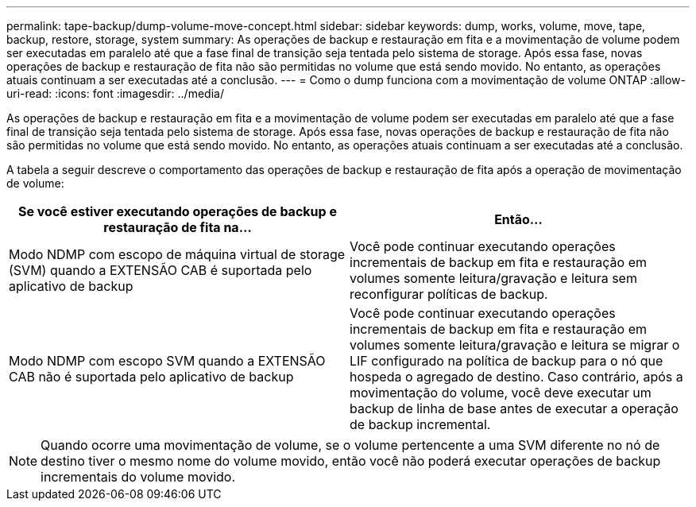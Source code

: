 ---
permalink: tape-backup/dump-volume-move-concept.html 
sidebar: sidebar 
keywords: dump, works, volume, move, tape, backup, restore, storage, system 
summary: As operações de backup e restauração em fita e a movimentação de volume podem ser executadas em paralelo até que a fase final de transição seja tentada pelo sistema de storage. Após essa fase, novas operações de backup e restauração de fita não são permitidas no volume que está sendo movido. No entanto, as operações atuais continuam a ser executadas até a conclusão. 
---
= Como o dump funciona com a movimentação de volume ONTAP
:allow-uri-read: 
:icons: font
:imagesdir: ../media/


[role="lead"]
As operações de backup e restauração em fita e a movimentação de volume podem ser executadas em paralelo até que a fase final de transição seja tentada pelo sistema de storage. Após essa fase, novas operações de backup e restauração de fita não são permitidas no volume que está sendo movido. No entanto, as operações atuais continuam a ser executadas até a conclusão.

A tabela a seguir descreve o comportamento das operações de backup e restauração de fita após a operação de movimentação de volume:

|===
| Se você estiver executando operações de backup e restauração de fita na... | Então... 


 a| 
Modo NDMP com escopo de máquina virtual de storage (SVM) quando a EXTENSÃO CAB é suportada pelo aplicativo de backup
 a| 
Você pode continuar executando operações incrementais de backup em fita e restauração em volumes somente leitura/gravação e leitura sem reconfigurar políticas de backup.



 a| 
Modo NDMP com escopo SVM quando a EXTENSÃO CAB não é suportada pelo aplicativo de backup
 a| 
Você pode continuar executando operações incrementais de backup em fita e restauração em volumes somente leitura/gravação e leitura se migrar o LIF configurado na política de backup para o nó que hospeda o agregado de destino. Caso contrário, após a movimentação do volume, você deve executar um backup de linha de base antes de executar a operação de backup incremental.

|===
[NOTE]
====
Quando ocorre uma movimentação de volume, se o volume pertencente a uma SVM diferente no nó de destino tiver o mesmo nome do volume movido, então você não poderá executar operações de backup incrementais do volume movido.

====